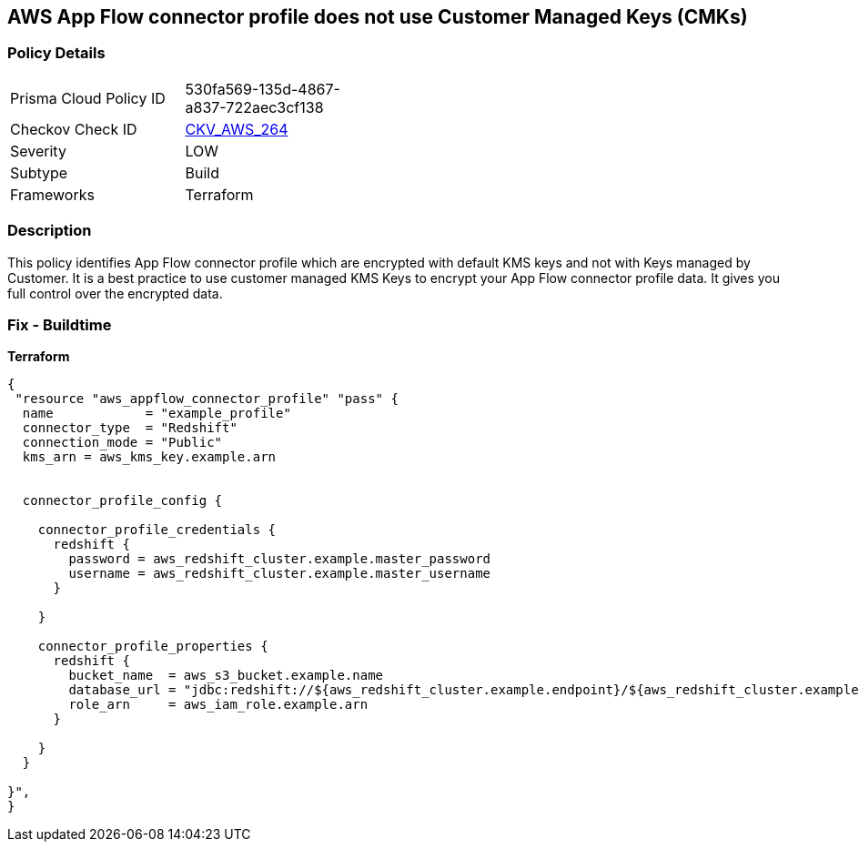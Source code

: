 == AWS App Flow connector profile does not use Customer Managed Keys (CMKs)


=== Policy Details 

[width=45%]
[cols="1,1"]
|=== 
|Prisma Cloud Policy ID 
| 530fa569-135d-4867-a837-722aec3cf138

|Checkov Check ID 
| https://github.com/bridgecrewio/checkov/tree/master/checkov/terraform/checks/resource/aws/AppFlowConnectorProfileUsesCMK.py[CKV_AWS_264]

|Severity
|LOW

|Subtype
|Build

|Frameworks
|Terraform

|=== 



=== Description 


This policy identifies App Flow connector profile which are encrypted with default KMS keys and not with Keys managed by Customer.
It is a best practice to use customer managed KMS Keys to encrypt your App Flow connector profile data.
It gives you full control over the encrypted data.

=== Fix - Buildtime


*Terraform* 




[source,go]
----
{
 "resource "aws_appflow_connector_profile" "pass" {
  name            = "example_profile"
  connector_type  = "Redshift"
  connection_mode = "Public"
  kms_arn = aws_kms_key.example.arn


  connector_profile_config {

    connector_profile_credentials {
      redshift {
        password = aws_redshift_cluster.example.master_password
        username = aws_redshift_cluster.example.master_username
      }

    }

    connector_profile_properties {
      redshift {
        bucket_name  = aws_s3_bucket.example.name
        database_url = "jdbc:redshift://${aws_redshift_cluster.example.endpoint}/${aws_redshift_cluster.example.database_name}"
        role_arn     = aws_iam_role.example.arn
      }

    }
  }

}",
}
----